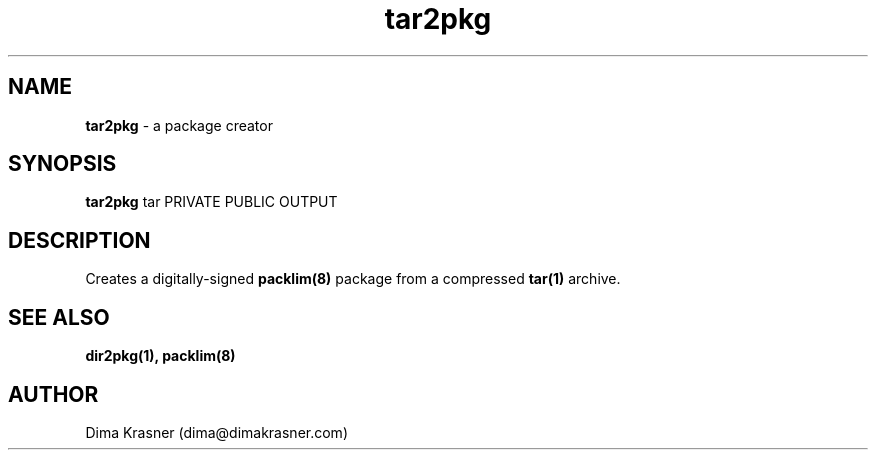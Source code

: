 .TH tar2pkg 1
.SH NAME
.B tar2pkg
\- a package creator
.SH SYNOPSIS
.B tar2pkg
tar PRIVATE PUBLIC OUTPUT
.SH DESCRIPTION
Creates a digitally-signed
.B
packlim(8)
package from a compressed
.B tar(1)
archive.
.SH "SEE ALSO"
.B dir2pkg(1), packlim(8)
.SH AUTHOR
Dima Krasner (dima@dimakrasner.com)
